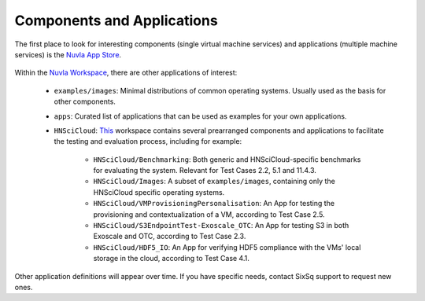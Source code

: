 Components and Applications
===========================

The first place to look for interesting components (single virtual
machine services) and applications (multiple machine services) is the
`Nuvla App Store`_.

.. figure:: ../images/nuvlaAppStore.png
   :alt: Support Desk Diagram
   :width: 100%
   :align: center

Within the `Nuvla Workspace`_, there are other applications of interest:

 - ``examples/images``: Minimal distributions of common operating
   systems. Usually used as the basis for other components.
 - ``apps``: Curated list of applications that can be used as examples
   for your own applications.
 - ``HNSciCloud``: `This`_ workspace contains several prearranged components and applications to facilitate the testing and evaluation process, including for example:

    - ``HNSciCloud/Benchmarking``: Both generic and HNSciCloud-specific benchmarks for evaluating the system. Relevant for Test Cases 2.2, 5.1 and 11.4.3.
    - ``HNSciCloud/Images``: A subset of ``examples/images``, containing only the HNSciCloud specific operating systems.
    - ``HNSciCloud/VMProvisioningPersonalisation``: An App for testing the provisioning and contextualization of a VM, according to Test Case 2.5.
    - ``HNSciCloud/S3EndpointTest-Exoscale_OTC``: An App for testing S3 in both Exoscale and OTC, according to Test Case 2.3.
    - ``HNSciCloud/HDF5_IO``: An App for verifying HDF5 compliance with the VMs' local storage in the cloud, according to Test Case 4.1.

Other application definitions will appear over time.  If you have
specific needs, contact SixSq support to request new ones.

.. _`Nuvla App Store`:  https://nuv.la/appstore
.. _`This`: https://nuv.la/module/HNSciCloud
.. _`Nuvla Workspace`: https://nuv.la/module
